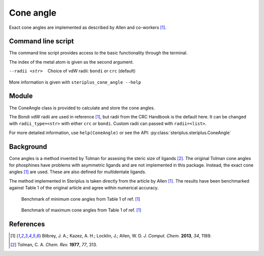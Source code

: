##########
Cone angle
##########

Exact cone angles are implemented as described by Allen and co-workers [1]_.

*******************
Command line script
*******************

The command line script provides access to the basic functionality through the 
terminal.

.. code-block:: console
  :caption: Example
  
  $ steriplus_cone_angle PdPMe3.xyz 1
  Cone angle: 117.1
  No. tangent atoms: 3

The index of the metal atom is given as the second argument.

--radii <str>
  Choice of vdW radii: ``bondi`` or ``crc`` (default)

More information is given with ``steriplus_cone_angle --help``

******
Module
******

The ConeAngle class is provided to calculate and store the cone angles. 

.. code-block:: python
  :caption: Example
  
  >>> from steriplus import ConeAngle, read_xyz
  >>> elements, coordinates = read_xyz("phosphines/PdPMe3.xyz")
  >>> cone_angle = ConeAngle(elements, coordinates, 1)
  >>> print(cone_angle.cone_angle)
  117.11012922937584
  >>> print(cone_angle.tangent_atoms)
  [5, 9, 12]
  >>> cone_angle.print_report()
  Cone angle: 117.1
  No. tangent atoms: 3
  >>> cone_angle.plot_3D()

.. image:: images/cone_angle.png

The Bondi vdW radii are used in reference [1]_, but radii from the CRC Handbook
is the default here. It can be changed with ``radii_type=<str>`` with either
``crc`` or ``bondi``. Custom radii can passed with ``radii=<list>``.

For more detailed information, use ``help(ConeAngle)`` or see the API:
:py:class:`steriplus.steriplus.ConeAngle`

**********
Background
**********

Cone angles is a method invented by Tolman for assesing the steric size of 
ligands [2]_. The original Tolman cone angles for phosphines have problems with
asymmetric ligands and are not implemented in this package. Instead, the exact
cone angles [1]_ are used. These are also defined for multidentate ligands.

The method implemented in Steriplus is taken directly from the article by Allen
[1]_. The results have been benchmarked against Table 1 of the original article
and agree within numerical accuracy.

.. figure:: benchmarks/cone_angles/cone_angles_min.png
  
  Benchmark of minimum cone angles from Table 1 of ref. [1]_

.. figure:: benchmarks/cone_angles/cone_angles_max.png

  Benchmark of maximum cone angles from Table 1 of ref. [1]_

**********
References
**********
.. [1] Bilbrey, J. A.; Kazez, A. H.; Locklin, J.; Allen, W. D.
       *J. Comput. Chem.* **2013**, *34*, 1189.
.. [2] Tolman, C. A. *Chem. Rev.* **1977**, *77*, 313.